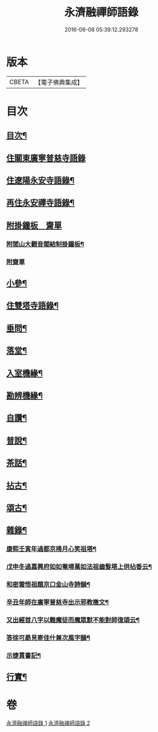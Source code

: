 #+TITLE: 永濟融禪師語錄 
#+DATE: 2016-06-08 05:39:12.293278

* 版本
 |     CBETA|【電子佛典集成】|

* 目次
** [[file:KR6q0427_001.txt::001-0409a1][目次¶]]
** [[file:KR6q0427_001.txt::001-0409b4][住關東廣寧普慈寺語錄]]
** [[file:KR6q0427_001.txt::001-0409c7][住遼陽永安寺語錄¶]]
** [[file:KR6q0427_001.txt::001-0410b19][再住永安禪寺語錄¶]]
** [[file:KR6q0427_001.txt::001-0412c25][附掛鐘板　齋單]]
*** [[file:KR6q0427_001.txt::001-0412c26][附閭山大觀音閣結制掛鐘板¶]]
*** [[file:KR6q0427_001.txt::001-0412c30][附齋單]]
** [[file:KR6q0427_001.txt::001-0413a10][小參¶]]
** [[file:KR6q0427_001.txt::001-0413b11][住雙塔寺語錄¶]]
** [[file:KR6q0427_001.txt::001-0413b25][垂問¶]]
** [[file:KR6q0427_001.txt::001-0413b30][落堂¶]]
** [[file:KR6q0427_001.txt::001-0413c5][入室機緣¶]]
** [[file:KR6q0427_001.txt::001-0413c21][勘辨機緣¶]]
** [[file:KR6q0427_001.txt::001-0414a16][自讚¶]]
** [[file:KR6q0427_002.txt::002-0414b4][普說¶]]
** [[file:KR6q0427_002.txt::002-0415c13][茶話¶]]
** [[file:KR6q0427_002.txt::002-0415c23][拈古¶]]
** [[file:KR6q0427_002.txt::002-0416b19][頌古¶]]
** [[file:KR6q0427_002.txt::002-0417c5][雜錄¶]]
*** [[file:KR6q0427_002.txt::002-0417c6][康熙壬寅年過都京掃月心笑祖塔¶]]
*** [[file:KR6q0427_002.txt::002-0417c11][戊申冬過嘉興府如如菴埽萬如法祖齒髮塔上供拈香云¶]]
*** [[file:KR6q0427_002.txt::002-0417c15][和密雲悟祖題京口金山寺詩韻¶]]
*** [[file:KR6q0427_002.txt::002-0417c21][辛丑年師在廣寧普慈寺出示邪教檄文¶]]
*** [[file:KR6q0427_002.txt::002-0417c28][又出經首八字以難魔徒而魔眾默不能對師復頌云¶]]
*** [[file:KR6q0427_002.txt::002-0418a3][答徐可勗見寄佳什兼次風字韻¶]]
*** [[file:KR6q0427_002.txt::002-0418a6][示捷貫書記¶]]
** [[file:KR6q0427_002.txt::002-0418a9][行實¶]]

* 卷
[[file:KR6q0427_001.txt][永濟融禪師語錄 1]]
[[file:KR6q0427_002.txt][永濟融禪師語錄 2]]

